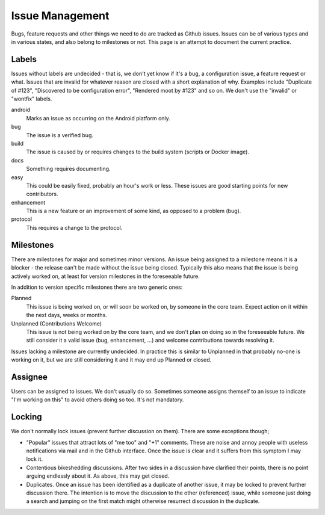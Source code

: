 Issue Management
================

Bugs, feature requests and other things we need to do are tracked as
Github issues. Issues can be of various types and in various states, and
also belong to milestones or not. This page is an attempt to document
the current practice.

Labels
------

Issues without labels are undecided - that is, we don't yet know if it's
a bug, a configuration issue, a feature request or what. Issues that are
invalid for whatever reason are closed with a short explanation of why.
Examples include "Duplicate of #123", "Discovered to be configuration
error", "Rendered moot by #123" and so on. We don't use the "invalid" or
"wontfix" labels.

android
    Marks an issue as occurring on the Android platform only.

bug
    The issue is a verified bug.

build
    The issue is caused by or requires changes to the build system
    (scripts or Docker image).

docs
    Something requires documenting.

easy
    This could be easily fixed, probably an hour's work or less.
    These issues are good starting points for new contributors.

enhancement
    This is a new feature or an improvement of some kind, as
    opposed to a problem (bug).

protocol
    This requires a change to the protocol.

Milestones
----------

There are milestones for major and sometimes minor versions. An issue being
assigned to a milestone means it is a blocker - the release can't be made
without the issue being closed. Typically this also means that the issue is
being actively worked on, at least for version milestones in the foreseeable
future.

In addition to version specific milestones there are two generic ones:

Planned
    This issue is being worked on, or will soon be worked on, by someone in
    the core team. Expect action on it within the next days, weeks or
    months.

Unplanned (Contributions Welcome)
    This issue is not being worked on by the core team, and we don't plan on
    doing so in the foreseeable future. We still consider it a valid issue
    (bug, enhancement, ...) and welcome contributions towards resolving it.

Issues lacking a milestone are currently undecided. In practice this is
similar to Unplanned in that probably no-one is working on it, but we are
still considering it and it may end up Planned or closed.

Assignee
--------

Users can be assigned to issues. We don't usually do so. Sometimes
someone assigns themself to an issue to indicate "I'm working on this"
to avoid others doing so too. It's not mandatory.

Locking
-------

We don't normally lock issues (prevent further discussion on them).
There are some exceptions though;

-  "Popular" issues that attract lots of "me too" and "+1" comments.
   These are noise and annoy people with useless notifications via mail
   and in the Github interface. Once the issue is clear and it suffers
   from this symptom I may lock it.

-  Contentious bikeshedding discussions. After two sides in a discussion
   have clarified their points, there is no point arguing endlessly
   about it. As above, this may get closed.

-  Duplicates. Once an issue has been identified as a duplicate of
   another issue, it may be locked to prevent further discussion there.
   The intention is to move the discussion to the other (referenced)
   issue, while someone just doing a search and jumping on the first
   match might otherwise resurrect discussion in the duplicate.
